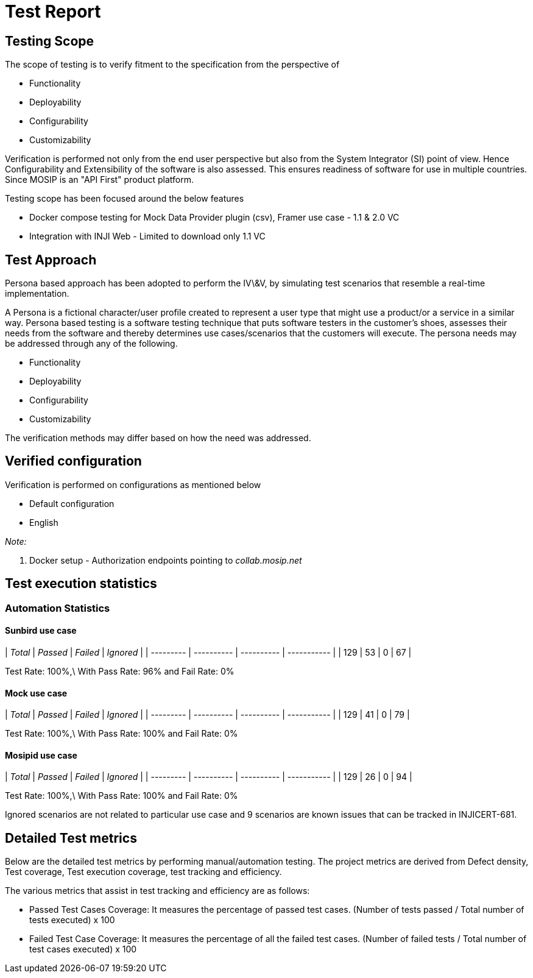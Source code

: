 = Test Report

== Testing Scope

The scope of testing is to verify fitment to the specification from the perspective of

* Functionality
* Deployability
* Configurability
* Customizability

Verification is performed not only from the end user perspective but also from the System Integrator (SI) point of view. Hence Configurability and Extensibility of the software is also assessed. This ensures readiness of software for use in multiple countries. Since MOSIP is an "API First" product platform.

Testing scope has been focused around the below features

* Docker compose testing for Mock Data Provider plugin (csv), Framer use case - 1.1 & 2.0 VC
* Integration with INJI Web - Limited to download only 1.1 VC

== Test Approach

Persona based approach has been adopted to perform the IV\&V, by simulating test scenarios that resemble a real-time implementation.

A Persona is a fictional character/user profile created to represent a user type that might use a product/or a service in a similar way. Persona based testing is a software testing technique that puts software testers in the customer's shoes, assesses their needs from the software and thereby determines use cases/scenarios that the customers will execute. The persona needs may be addressed through any of the following.

* Functionality
* Deployability
* Configurability
* Customizability

The verification methods may differ based on how the need was addressed.

== Verified configuration

Verification is performed on configurations as mentioned below

* Default configuration
  * English

_Note:_

. Docker setup - Authorization endpoints pointing to _collab.mosip.net_

== Test execution statistics

=== Automation Statistics

==== Sunbird use case

| _Total_ | _Passed_ | _Failed_ | _Ignored_ |
| --------- | ---------- | ---------- | ----------- |
| 129       | 53         | 0          | 67          |

Test Rate: 100%,\
With Pass Rate: 96% and Fail Rate: 0%

==== Mock use case

| _Total_ | _Passed_ | _Failed_ | _Ignored_ |
| --------- | ---------- | ---------- | ----------- |
| 129       | 41         | 0          | 79          |

Test Rate: 100%,\
With Pass Rate: 100% and Fail Rate: 0%



==== Mosipid use case

| _Total_ | _Passed_ | _Failed_ | _Ignored_ |
| --------- | ---------- | ---------- | ----------- |
| 129       | 26         | 0          | 94          |

Test Rate: 100%,\
With Pass Rate: 100% and Fail Rate: 0%

Ignored scenarios are not related to particular use case and 9 scenarios are known issues that can be tracked in INJICERT-681.

== Detailed Test metrics

Below are the detailed test metrics by performing manual/automation testing. The project metrics are derived from Defect density, Test coverage, Test execution coverage, test tracking and efficiency.

The various metrics that assist in test tracking and efficiency are as follows:

* Passed Test Cases Coverage: It measures the percentage of passed test cases. (Number of tests passed / Total number of tests executed) x 100
* Failed Test Case Coverage: It measures the percentage of all the failed test cases. (Number of failed tests / Total number of test cases executed) x 100
